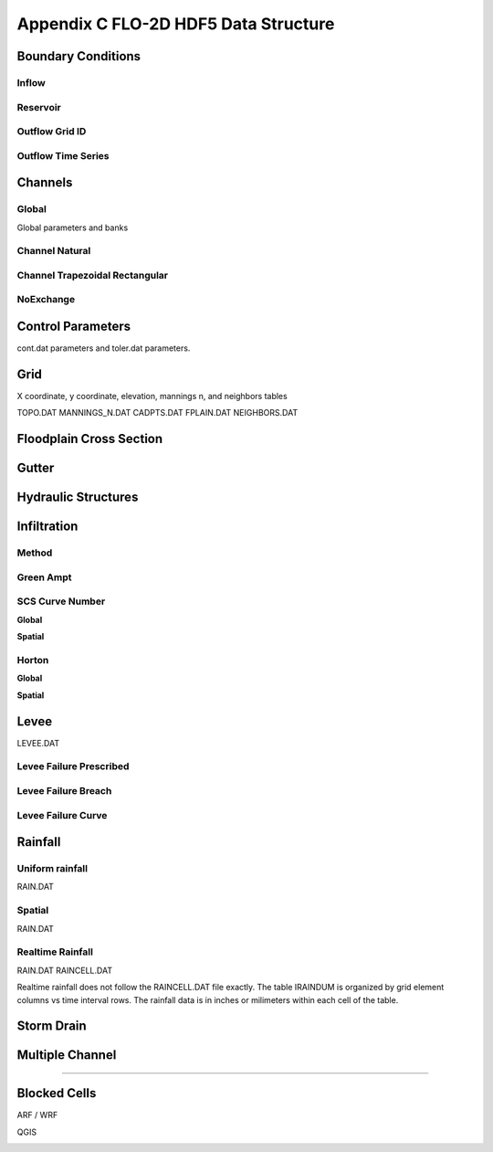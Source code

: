 Appendix C FLO-2D HDF5 Data Structure
=====================================

Boundary Conditions
-------------------

Inflow
~~~~~~

.. image:: ./img/flo-2d-plugin-technical-reference-manual/FLO060.png

Reservoir
~~~~~~~~~~~~

.. image:: ./img/flo-2d-plugin-technical-reference-manual/FLO060A.png

Outflow Grid ID
~~~~~~~~~~~~~~~

.. image:: ./img/flo-2d-plugin-technical-reference-manual/FLO061.png

Outflow Time Series
~~~~~~~~~~~~~~~~~~~

.. image:: ./img/flo-2d-plugin-technical-reference-manual/FLO02.png

Channels
--------

Global
~~~~~~

Global parameters and banks

.. image:: ./img/flo-2d-plugin-technical-reference-manual/FLO063.png

.. image:: ./img/flo-2d-plugin-technical-reference-manual/FLO064.png

Channel Natural
~~~~~~~~~~~~~~~

.. image:: ./img/flo-2d-plugin-technical-reference-manual/FLO065.png

Channel Trapezoidal Rectangular
~~~~~~~~~~~~~~~~~~~~~~~~~~~~~~~

.. image:: ./img/flo-2d-plugin-technical-reference-manual/FLO066.png

NoExchange
~~~~~~~~~~

Control Parameters
------------------

cont.dat parameters and toler.dat parameters.

.. image:: ./img/flo-2d-plugin-technical-reference-manual/FLO067.png

Grid
----

X coordinate, y coordinate, elevation, mannings n, and neighbors tables 

TOPO.DAT
MANNINGS_N.DAT
CADPTS.DAT
FPLAIN.DAT
NEIGHBORS.DAT

.. image:: ./img/flo-2d-plugin-technical-reference-manual/FLO068.png

Floodplain Cross Section
-------------------------

.. image:: ./img/flo-2d-plugin-technical-reference-manual/FLO073.png

Gutter
------

Hydraulic Structures
--------------------



Infiltration
------------

Method
~~~~~~

Green Ampt
~~~~~~~~~~

.. image:: ./img/flo-2d-plugin-technical-reference-manual/FLO076.png


.. _scs_hdf:

SCS Curve Number
~~~~~~~~~~~~~~~~

**Global**

**Spatial**

.. image:: ./img/flo-2d-plugin-technical-reference-manual/FLO077.png

.. _horton_hdf:

Horton
~~~~~~

**Global**

**Spatial**

.. image:: ./img/flo-2d-plugin-technical-reference-manual/FLO078.png

Levee
-----

LEVEE.DAT

.. image:: ./img/flo-2d-plugin-technical-reference-manual/FLO071.png

Levee Failure Prescribed
~~~~~~~~~~~~~~~~~~~~~~~~~

Levee Failure Breach
~~~~~~~~~~~~~~~~~~~~~~~~~

Levee Failure Curve
~~~~~~~~~~~~~~~~~~~~~~

Rainfall
--------

.. _global-1:

Uniform rainfall
~~~~~~~~~~~~~~~~~~

RAIN.DAT

.. image:: ./img/flo-2d-plugin-technical-reference-manual/FLO079.png
Spatial
~~~~~~~

RAIN.DAT

.. image:: ./img/flo-2d-plugin-technical-reference-manual/FLO080.png

Realtime Rainfall
~~~~~~~~~~~~~~~~~~~~

RAIN.DAT
RAINCELL.DAT

Realtime rainfall does not follow the RAINCELL.DAT file exactly.  The table IRAINDUM is organized by grid element columns vs 
time interval rows.  The rainfall data is in inches or milimeters within each cell of the table.

.. image:: ./img/flo-2d-plugin-technical-reference-manual/FLO081.png


Storm Drain
---------------


Multiple Channel
-----------------


~~~~~~~~~~~~

.. image:: ./img/flo-2d-plugin-technical-reference-manual/FLO074.png


Blocked Cells
------------------

ARF / WRF

.. image:: ./img/flo-2d-plugin-technical-reference-manual/FLO075.png

QGIS

.. image:: ./img/flo-2d-plugin-technical-reference-manual/FLO082.png

